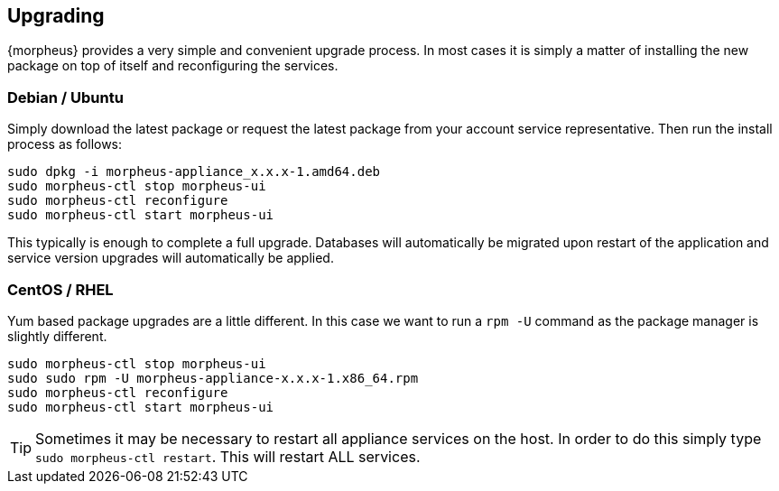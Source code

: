 [[upgrading]]
== Upgrading

{morpheus} provides a very simple and convenient upgrade process. In most cases it is simply a matter of installing the new package on top of itself and reconfiguring the services.

=== Debian / Ubuntu

Simply download the latest package or request the latest package from your account service representative.
Then run the install process as follows:

[source,bash]
----
sudo dpkg -i morpheus-appliance_x.x.x-1.amd64.deb
sudo morpheus-ctl stop morpheus-ui
sudo morpheus-ctl reconfigure
sudo morpheus-ctl start morpheus-ui
----

This typically is enough to complete a full upgrade. Databases will automatically be migrated upon restart of the application and service version upgrades will automatically be applied.

=== CentOS / RHEL

Yum based package upgrades are a little different. In this case we want to run a `rpm -U` command as the package manager is slightly different.

[source,bash]
----
sudo morpheus-ctl stop morpheus-ui
sudo sudo rpm -U morpheus-appliance-x.x.x-1.x86_64.rpm
sudo morpheus-ctl reconfigure
sudo morpheus-ctl start morpheus-ui
----


TIP: Sometimes it may be necessary to restart all appliance services on the host. In order to do this simply type `sudo morpheus-ctl restart`. This will restart ALL services.
